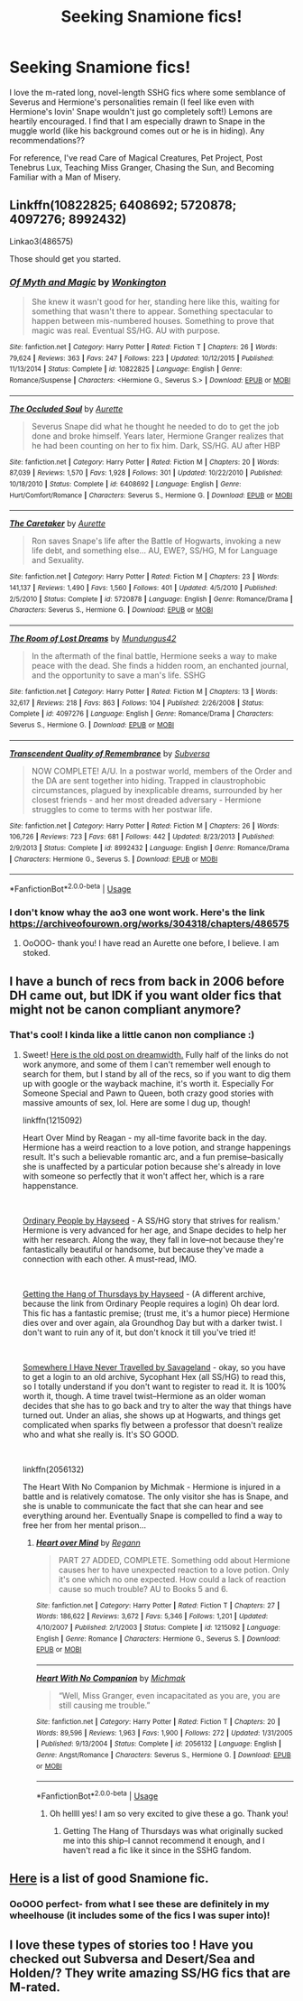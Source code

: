 #+TITLE: Seeking Snamione fics!

* Seeking Snamione fics!
:PROPERTIES:
:Author: beach_bawd
:Score: 3
:DateUnix: 1552999830.0
:DateShort: 2019-Mar-19
:END:
I love the m-rated long, novel-length SSHG fics where some semblance of Severus and Hermione's personalities remain (I feel like even with Hermione's lovin' Snape wouldn't just go completely soft!) Lemons are heartily encouraged. I find that I am especially drawn to Snape in the muggle world (like his background comes out or he is in hiding). Any recommendations??

For reference, I've read Care of Magical Creatures, Pet Project, Post Tenebrus Lux, Teaching Miss Granger, Chasing the Sun, and Becoming Familiar with a Man of Misery.


** Linkffn(10822825; 6408692; 5720878; 4097276; 8992432)

Linkao3(486575)

Those should get you started.
:PROPERTIES:
:Author: captainryan
:Score: 4
:DateUnix: 1553001679.0
:DateShort: 2019-Mar-19
:END:

*** [[https://www.fanfiction.net/s/10822825/1/][*/Of Myth and Magic/*]] by [[https://www.fanfiction.net/u/218413/Wonkington][/Wonkington/]]

#+begin_quote
  She knew it wasn't good for her, standing here like this, waiting for something that wasn't there to appear. Something spectacular to happen between mis-numbered houses. Something to prove that magic was real. Eventual SS/HG. AU with purpose.
#+end_quote

^{/Site/:} ^{fanfiction.net} ^{*|*} ^{/Category/:} ^{Harry} ^{Potter} ^{*|*} ^{/Rated/:} ^{Fiction} ^{T} ^{*|*} ^{/Chapters/:} ^{26} ^{*|*} ^{/Words/:} ^{79,624} ^{*|*} ^{/Reviews/:} ^{363} ^{*|*} ^{/Favs/:} ^{247} ^{*|*} ^{/Follows/:} ^{223} ^{*|*} ^{/Updated/:} ^{10/12/2015} ^{*|*} ^{/Published/:} ^{11/13/2014} ^{*|*} ^{/Status/:} ^{Complete} ^{*|*} ^{/id/:} ^{10822825} ^{*|*} ^{/Language/:} ^{English} ^{*|*} ^{/Genre/:} ^{Romance/Suspense} ^{*|*} ^{/Characters/:} ^{<Hermione} ^{G.,} ^{Severus} ^{S.>} ^{*|*} ^{/Download/:} ^{[[http://www.ff2ebook.com/old/ffn-bot/index.php?id=10822825&source=ff&filetype=epub][EPUB]]} ^{or} ^{[[http://www.ff2ebook.com/old/ffn-bot/index.php?id=10822825&source=ff&filetype=mobi][MOBI]]}

--------------

[[https://www.fanfiction.net/s/6408692/1/][*/The Occluded Soul/*]] by [[https://www.fanfiction.net/u/1374460/Aurette][/Aurette/]]

#+begin_quote
  Severus Snape did what he thought he needed to do to get the job done and broke himself. Years later, Hermione Granger realizes that he had been counting on her to fix him. Dark, SS/HG. AU after HBP
#+end_quote

^{/Site/:} ^{fanfiction.net} ^{*|*} ^{/Category/:} ^{Harry} ^{Potter} ^{*|*} ^{/Rated/:} ^{Fiction} ^{M} ^{*|*} ^{/Chapters/:} ^{20} ^{*|*} ^{/Words/:} ^{87,039} ^{*|*} ^{/Reviews/:} ^{1,570} ^{*|*} ^{/Favs/:} ^{1,928} ^{*|*} ^{/Follows/:} ^{301} ^{*|*} ^{/Updated/:} ^{10/22/2010} ^{*|*} ^{/Published/:} ^{10/18/2010} ^{*|*} ^{/Status/:} ^{Complete} ^{*|*} ^{/id/:} ^{6408692} ^{*|*} ^{/Language/:} ^{English} ^{*|*} ^{/Genre/:} ^{Hurt/Comfort/Romance} ^{*|*} ^{/Characters/:} ^{Severus} ^{S.,} ^{Hermione} ^{G.} ^{*|*} ^{/Download/:} ^{[[http://www.ff2ebook.com/old/ffn-bot/index.php?id=6408692&source=ff&filetype=epub][EPUB]]} ^{or} ^{[[http://www.ff2ebook.com/old/ffn-bot/index.php?id=6408692&source=ff&filetype=mobi][MOBI]]}

--------------

[[https://www.fanfiction.net/s/5720878/1/][*/The Caretaker/*]] by [[https://www.fanfiction.net/u/1374460/Aurette][/Aurette/]]

#+begin_quote
  Ron saves Snape's life after the Battle of Hogwarts, invoking a new life debt, and something else... AU, EWE?, SS/HG, M for Language and Sexuality.
#+end_quote

^{/Site/:} ^{fanfiction.net} ^{*|*} ^{/Category/:} ^{Harry} ^{Potter} ^{*|*} ^{/Rated/:} ^{Fiction} ^{M} ^{*|*} ^{/Chapters/:} ^{23} ^{*|*} ^{/Words/:} ^{141,137} ^{*|*} ^{/Reviews/:} ^{1,490} ^{*|*} ^{/Favs/:} ^{1,560} ^{*|*} ^{/Follows/:} ^{401} ^{*|*} ^{/Updated/:} ^{4/5/2010} ^{*|*} ^{/Published/:} ^{2/5/2010} ^{*|*} ^{/Status/:} ^{Complete} ^{*|*} ^{/id/:} ^{5720878} ^{*|*} ^{/Language/:} ^{English} ^{*|*} ^{/Genre/:} ^{Romance/Drama} ^{*|*} ^{/Characters/:} ^{Severus} ^{S.,} ^{Hermione} ^{G.} ^{*|*} ^{/Download/:} ^{[[http://www.ff2ebook.com/old/ffn-bot/index.php?id=5720878&source=ff&filetype=epub][EPUB]]} ^{or} ^{[[http://www.ff2ebook.com/old/ffn-bot/index.php?id=5720878&source=ff&filetype=mobi][MOBI]]}

--------------

[[https://www.fanfiction.net/s/4097276/1/][*/The Room of Lost Dreams/*]] by [[https://www.fanfiction.net/u/140726/Mundungus42][/Mundungus42/]]

#+begin_quote
  In the aftermath of the final battle, Hermione seeks a way to make peace with the dead. She finds a hidden room, an enchanted journal, and the opportunity to save a man's life. SSHG
#+end_quote

^{/Site/:} ^{fanfiction.net} ^{*|*} ^{/Category/:} ^{Harry} ^{Potter} ^{*|*} ^{/Rated/:} ^{Fiction} ^{M} ^{*|*} ^{/Chapters/:} ^{13} ^{*|*} ^{/Words/:} ^{32,617} ^{*|*} ^{/Reviews/:} ^{218} ^{*|*} ^{/Favs/:} ^{863} ^{*|*} ^{/Follows/:} ^{104} ^{*|*} ^{/Published/:} ^{2/26/2008} ^{*|*} ^{/Status/:} ^{Complete} ^{*|*} ^{/id/:} ^{4097276} ^{*|*} ^{/Language/:} ^{English} ^{*|*} ^{/Genre/:} ^{Romance/Drama} ^{*|*} ^{/Characters/:} ^{Severus} ^{S.,} ^{Hermione} ^{G.} ^{*|*} ^{/Download/:} ^{[[http://www.ff2ebook.com/old/ffn-bot/index.php?id=4097276&source=ff&filetype=epub][EPUB]]} ^{or} ^{[[http://www.ff2ebook.com/old/ffn-bot/index.php?id=4097276&source=ff&filetype=mobi][MOBI]]}

--------------

[[https://www.fanfiction.net/s/8992432/1/][*/Transcendent Quality of Remembrance/*]] by [[https://www.fanfiction.net/u/1107999/Subversa][/Subversa/]]

#+begin_quote
  NOW COMPLETE! A/U. In a postwar world, members of the Order and the DA are sent together into hiding. Trapped in claustrophobic circumstances, plagued by inexplicable dreams, surrounded by her closest friends - and her most dreaded adversary - Hermione struggles to come to terms with her postwar life.
#+end_quote

^{/Site/:} ^{fanfiction.net} ^{*|*} ^{/Category/:} ^{Harry} ^{Potter} ^{*|*} ^{/Rated/:} ^{Fiction} ^{M} ^{*|*} ^{/Chapters/:} ^{26} ^{*|*} ^{/Words/:} ^{106,726} ^{*|*} ^{/Reviews/:} ^{723} ^{*|*} ^{/Favs/:} ^{681} ^{*|*} ^{/Follows/:} ^{442} ^{*|*} ^{/Updated/:} ^{8/23/2013} ^{*|*} ^{/Published/:} ^{2/9/2013} ^{*|*} ^{/Status/:} ^{Complete} ^{*|*} ^{/id/:} ^{8992432} ^{*|*} ^{/Language/:} ^{English} ^{*|*} ^{/Genre/:} ^{Romance/Drama} ^{*|*} ^{/Characters/:} ^{Hermione} ^{G.,} ^{Severus} ^{S.} ^{*|*} ^{/Download/:} ^{[[http://www.ff2ebook.com/old/ffn-bot/index.php?id=8992432&source=ff&filetype=epub][EPUB]]} ^{or} ^{[[http://www.ff2ebook.com/old/ffn-bot/index.php?id=8992432&source=ff&filetype=mobi][MOBI]]}

--------------

*FanfictionBot*^{2.0.0-beta} | [[https://github.com/tusing/reddit-ffn-bot/wiki/Usage][Usage]]
:PROPERTIES:
:Author: FanfictionBot
:Score: 2
:DateUnix: 1553001701.0
:DateShort: 2019-Mar-19
:END:


*** I don't know whay the ao3 one wont work. Here's the link [[https://archiveofourown.org/works/304318/chapters/486575]]
:PROPERTIES:
:Author: captainryan
:Score: 2
:DateUnix: 1553001908.0
:DateShort: 2019-Mar-19
:END:

**** OoOOO- thank you! I have read an Aurette one before, I believe. I am stoked.
:PROPERTIES:
:Author: beach_bawd
:Score: 2
:DateUnix: 1553002500.0
:DateShort: 2019-Mar-19
:END:


** I have a bunch of recs from back in 2006 before DH came out, but IDK if you want older fics that might not be canon compliant anymore?
:PROPERTIES:
:Author: darsynia
:Score: 3
:DateUnix: 1553021954.0
:DateShort: 2019-Mar-19
:END:

*** That's cool! I kinda like a little canon non compliance :)
:PROPERTIES:
:Author: beach_bawd
:Score: 2
:DateUnix: 1553024218.0
:DateShort: 2019-Mar-19
:END:

**** Sweet! [[https://darsynia.dreamwidth.org/29180.html][Here is the old post on dreamwidth.]] Fully half of the links do not work anymore, and some of them I can't remember well enough to search for them, but I stand by all of the recs, so if you want to dig them up with google or the wayback machine, it's worth it. Especially For Someone Special and Pawn to Queen, both crazy good stories with massive amounts of sex, lol. Here are some I dug up, though!

linkffn(1215092)

Heart Over Mind by Reagan - my all-time favorite back in the day. Hermione has a weird reaction to a love potion, and strange happenings result. It's such a believable romantic arc, and a fun premise--basically she is unaffected by a particular potion because she's already in love with someone so perfectly that it won't affect her, which is a rare happenstance.

​

[[http://www.themasque.net/wiktt/efiction/viewstory.php?sid=2635&warning=2][Ordinary People by Hayseed]] - A SS/HG story that strives for realism.' Hermione is very advanced for her age, and Snape decides to help her with her research. Along the way, they fall in love--not because they're fantastically beautiful or handsome, but because they've made a connection with each other. A must-read, IMO.

​

[[https://hayseed42.wordpress.com/2014/06/27/getting-the-hang-of-thursdays-0122/][Getting the Hang of Thursdays by Hayseed]] - (A different archive, because the link from Ordinary People requires a login) Oh dear lord. This fic has a fantastic premise; (trust me, it's a humor piece) Hermione dies over and over again, ala Groundhog Day but with a darker twist. I don't want to ruin any of it, but don't knock it till you've tried it!

​

[[http://ashwinder.sycophanthex.com/viewstory.php?sid=2981][Somewhere I Have Never Travelled by Savageland]] - okay, so you have to get a login to an old archive, Sycophant Hex (all SS/HG) to read this, so I totally understand if you don't want to register to read it. It is 100% worth it, though. A time travel twist--Hermione as an older woman decides that she has to go back and try to alter the way that things have turned out. Under an alias, she shows up at Hogwarts, and things get complicated when sparks fly between a professor that doesn't realize who and what she really is. It's SO GOOD.

​

linkffn(2056132)

The Heart With No Companion by Michmak - Hermione is injured in a battle and is relatively comatose. The only visitor she has is Snape, and she is unable to communicate the fact that she can hear and see everything around her. Eventually Snape is compelled to find a way to free her from her mental prison...
:PROPERTIES:
:Author: darsynia
:Score: 1
:DateUnix: 1553093599.0
:DateShort: 2019-Mar-20
:END:

***** [[https://www.fanfiction.net/s/1215092/1/][*/Heart over Mind/*]] by [[https://www.fanfiction.net/u/19112/Regann][/Regann/]]

#+begin_quote
  PART 27 ADDED, COMPLETE. Something odd about Hermione causes her to have unexpected reaction to a love potion. Only it's one which no one expected. How could a lack of reaction cause so much trouble? AU to Books 5 and 6.
#+end_quote

^{/Site/:} ^{fanfiction.net} ^{*|*} ^{/Category/:} ^{Harry} ^{Potter} ^{*|*} ^{/Rated/:} ^{Fiction} ^{T} ^{*|*} ^{/Chapters/:} ^{27} ^{*|*} ^{/Words/:} ^{186,622} ^{*|*} ^{/Reviews/:} ^{3,672} ^{*|*} ^{/Favs/:} ^{5,346} ^{*|*} ^{/Follows/:} ^{1,201} ^{*|*} ^{/Updated/:} ^{4/10/2007} ^{*|*} ^{/Published/:} ^{2/1/2003} ^{*|*} ^{/Status/:} ^{Complete} ^{*|*} ^{/id/:} ^{1215092} ^{*|*} ^{/Language/:} ^{English} ^{*|*} ^{/Genre/:} ^{Romance} ^{*|*} ^{/Characters/:} ^{Hermione} ^{G.,} ^{Severus} ^{S.} ^{*|*} ^{/Download/:} ^{[[http://www.ff2ebook.com/old/ffn-bot/index.php?id=1215092&source=ff&filetype=epub][EPUB]]} ^{or} ^{[[http://www.ff2ebook.com/old/ffn-bot/index.php?id=1215092&source=ff&filetype=mobi][MOBI]]}

--------------

[[https://www.fanfiction.net/s/2056132/1/][*/Heart With No Companion/*]] by [[https://www.fanfiction.net/u/234521/Michmak][/Michmak/]]

#+begin_quote
  “Well, Miss Granger, even incapacitated as you are, you are still causing me trouble.”
#+end_quote

^{/Site/:} ^{fanfiction.net} ^{*|*} ^{/Category/:} ^{Harry} ^{Potter} ^{*|*} ^{/Rated/:} ^{Fiction} ^{T} ^{*|*} ^{/Chapters/:} ^{20} ^{*|*} ^{/Words/:} ^{89,596} ^{*|*} ^{/Reviews/:} ^{1,963} ^{*|*} ^{/Favs/:} ^{1,900} ^{*|*} ^{/Follows/:} ^{272} ^{*|*} ^{/Updated/:} ^{1/31/2005} ^{*|*} ^{/Published/:} ^{9/13/2004} ^{*|*} ^{/Status/:} ^{Complete} ^{*|*} ^{/id/:} ^{2056132} ^{*|*} ^{/Language/:} ^{English} ^{*|*} ^{/Genre/:} ^{Angst/Romance} ^{*|*} ^{/Characters/:} ^{Severus} ^{S.,} ^{Hermione} ^{G.} ^{*|*} ^{/Download/:} ^{[[http://www.ff2ebook.com/old/ffn-bot/index.php?id=2056132&source=ff&filetype=epub][EPUB]]} ^{or} ^{[[http://www.ff2ebook.com/old/ffn-bot/index.php?id=2056132&source=ff&filetype=mobi][MOBI]]}

--------------

*FanfictionBot*^{2.0.0-beta} | [[https://github.com/tusing/reddit-ffn-bot/wiki/Usage][Usage]]
:PROPERTIES:
:Author: FanfictionBot
:Score: 1
:DateUnix: 1553093614.0
:DateShort: 2019-Mar-20
:END:

****** Oh hellll yes! I am so very excited to give these a go. Thank you!
:PROPERTIES:
:Author: beach_bawd
:Score: 2
:DateUnix: 1553096118.0
:DateShort: 2019-Mar-20
:END:

******* Getting The Hang of Thursdays was what originally sucked me into this ship--I cannot recommend it enough, and I haven't read a fic like it since in the SSHG fandom.
:PROPERTIES:
:Author: crunchy_nimieties
:Score: 1
:DateUnix: 1553107952.0
:DateShort: 2019-Mar-20
:END:


** [[https://harrypotterfanfiction.com/forums/index.php?threads/hermione-snape.86/post-330][Here]] is a list of good Snamione fic.
:PROPERTIES:
:Author: crunchy_nimieties
:Score: 2
:DateUnix: 1553041626.0
:DateShort: 2019-Mar-20
:END:

*** OoOOO perfect- from what I see these are definitely in my wheelhouse (it includes some of the fics I was super into)!
:PROPERTIES:
:Author: beach_bawd
:Score: 2
:DateUnix: 1553096215.0
:DateShort: 2019-Mar-20
:END:


** I love these types of stories too ! Have you checked out Subversa and Desert/Sea and Holden/? They write amazing SS/HG fics that are M-rated.
:PROPERTIES:
:Author: justanecho_
:Score: 1
:DateUnix: 1553311533.0
:DateShort: 2019-Mar-23
:END:
